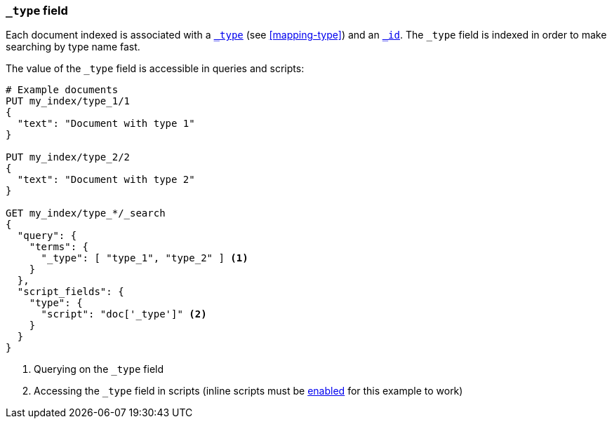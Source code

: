 [[mapping-type-field]]
=== `_type` field

Each document indexed is associated with a <<mapping-type-field,`_type`>> (see
<<mapping-type>>) and an <<mapping-id-field,`_id`>>.  The `_type` field is
indexed in order to make searching by type name fast.

The value of the `_type` field is accessible in queries and scripts:

[source,js]
--------------------------
# Example documents
PUT my_index/type_1/1
{
  "text": "Document with type 1"
}

PUT my_index/type_2/2
{
  "text": "Document with type 2"
}

GET my_index/type_*/_search
{
  "query": {
    "terms": {
      "_type": [ "type_1", "type_2" ] <1>
    }
  },
  "script_fields": {
    "type": {
      "script": "doc['_type']" <2>
    }
  }
}

--------------------------
// AUTOSENSE

<1> Querying on the `_type` field
<2> Accessing the `_type` field in scripts (inline scripts must be <<enable-dynamic-scripting,enabled>> for this example to work)
